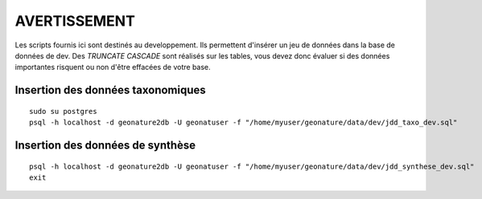 
AVERTISSEMENT
=============

Les scripts fournis ici sont destinés au developpement. Ils permettent d'insérer un jeu de données dans la base de données de dev.
Des `TRUNCATE CASCADE` sont réalisés sur les tables, vous devez donc évaluer si des données importantes risquent ou non d'être effacées de votre base.


Insertion des données taxonomiques
----------------------------------
::

    sudo su postgres
    psql -h localhost -d geonature2db -U geonatuser -f "/home/myuser/geonature/data/dev/jdd_taxo_dev.sql"


Insertion des données de synthèse
----------------------------------

::

    psql -h localhost -d geonature2db -U geonatuser -f "/home/myuser/geonature/data/dev/jdd_synthese_dev.sql"
    exit
